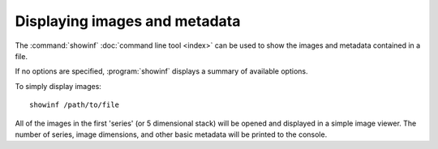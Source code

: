 Displaying images and metadata
==============================

The :command:`showinf` :doc:`command line tool <index>` can be used to show
the images and metadata contained in a file.

If no options are specified, :program:`showinf` displays a summary of
available options.

.. program:: showinf

To simply display images:

::

  showinf /path/to/file

All of the images in the first 'series' (or 5 dimensional stack) will be
opened and displayed in a simple image viewer.  The number of series, image
dimensions, and other basic metadata will be printed to the console.

.. option:: -noflat

    Do not flatten resolutions into individual series::

      showinf -noflat /path/to/file

.. option:: -series SERIES

    Displays a different series, for example the second one:

    ::

      showinf -series 1 /path/to/file

    Note that series numbers begin with 0.

.. option:: -omexml

    Displays the OME-XML metadata for a file on the console:

    ::

      showinf -omexml /path/to/file

.. option:: -nopix

    Image reading can be suppressed if only the metadata is needed:

    ::

      showinf -nopix /path/to/file

.. option:: -option KEY VALUE

    Passes options expressed as key/value pairs::

      showinf -option key value /path/to/file

    e.g. additional reader options, see :doc:`/formats/options`::

      showinf -option leicalif.old_physical_size true /path/to/file

    .. versionadded:: 5.3.0

.. option:: -range START END

    A subset of images can also be opened instead of the entire stack, by
    specifying the start and end plane indices (inclusive):

    ::

      showinf -range 0 0 /path/to/file

    That opens only the first image in first series in the file.

.. option:: -crop X,Y,WIDTH,HEIGHT

    For very large images, it may also be useful to open a small tile from the
    image instead of reading everything into memory.  To open the
    upper-left-most 512×512 tile from the images:

    ::

      showinf -crop 0,0,512,512 /path/to/file

    The parameter to :option:`-crop` is of the format ``x,y,width,height``.
    The (x, y) coordinate (0, 0) is the upper-left corner of the image;
    ``x + width`` must be less than or equal to the image width and
    ``y + height`` must be less than or equal to the image height.

.. option:: -no-upgrade

    By default, :program:`showinf` will check for a new version of
    Bio-Formats.  This can take several seconds (especially on a slow internet
    connection); to save time, the update check can be disabled:

    ::

      showinf -no-upgrade /path/to/file

.. option:: -novalid

    Similarly, if OME-XML is displayed then it will automatically be validated.
    On slow or missing internet connections, this can take some time, and so
    can be disabled:

    ::

      showinf -novalid /path/to/file

.. option:: -nocore

    Most output can be suppressed:

    ::

      showinf -nocore /path/to/file

.. option:: -omexml-only

    Displays the OME-XML alone:

    ::

      showinf -omexml-only /path/to/file

    This is particularly helpful when there are hundreds or thousands of
    series.

.. option:: -debug

    Enables debugging output if more information is needed:

    ::

      showinf -debug /path/to/file

.. option:: -fast

    Displays an image as quickly as possible. This is achieved by converting
    the raw data into a 8 bit RGB image::

      showinf -fast /path/to/file

    .. note::
       Due to the data conversion to a RGB image, using this option results in
       a loss of precision.

.. option:: -autoscale

    Adjusts the display range to the minimum and maximum pixel values::

      showinf -autoscale /path/to/file

    .. note::
       This option automatically sets the :option:`-fast` option and suffers
       from the same limitations.

.. option:: -cache

    Caches the reader under the same directory as the input file after
    initialization::

      showinf -cache /path/to/file

.. option:: -cache-dir DIR

    Specifies the base directory under which the reader should be cached::

      showinf -cache-dir /tmp/cachedir /path/to/file

.. option:: -swap DIMENSIONORDER

    Overrides the default input dimension order::

      showinf -swap XYZTC /path/to/file

.. option:: -format FORMAT

    Specifies the reader to be used for opening the specified file. The utility
    will look for a reader named ``loci.formats.in.<FORMAT>Reader``. If the
    reader does not exist or no :option:`-format` option is passed, the file
    will be opened with ``loci.formats.in.ImageReader``::

      showinf -format APNG test.png

.. option:: -fill UNSIGNED_BYTE

    Sets the fill value to use for undefined pixels.
    Valid values are 0-255, with 0 representing a black pixel and 255 representing a white pixel.
    The value set here will be applied to all bytes in an undefined pixel, e.g. setting to 128 (0x80)
    on a uint16 image will result in a pixel value of 32896 (0x8080).
    The default fill value is typically 0, but some readers may have different defaults.

    .. versionadded:: 6.13.0

.. option:: -

    Batch process multiple files reading file names and any additional options
    line by line from stdin. For every line from stdin ``showinf`` is invoked
    as called from the command prompt, but substituting ``-`` with the stdin
    line.

    ::

      ls *.tiff | showinf -

    .. versionadded:: 8.0.0
